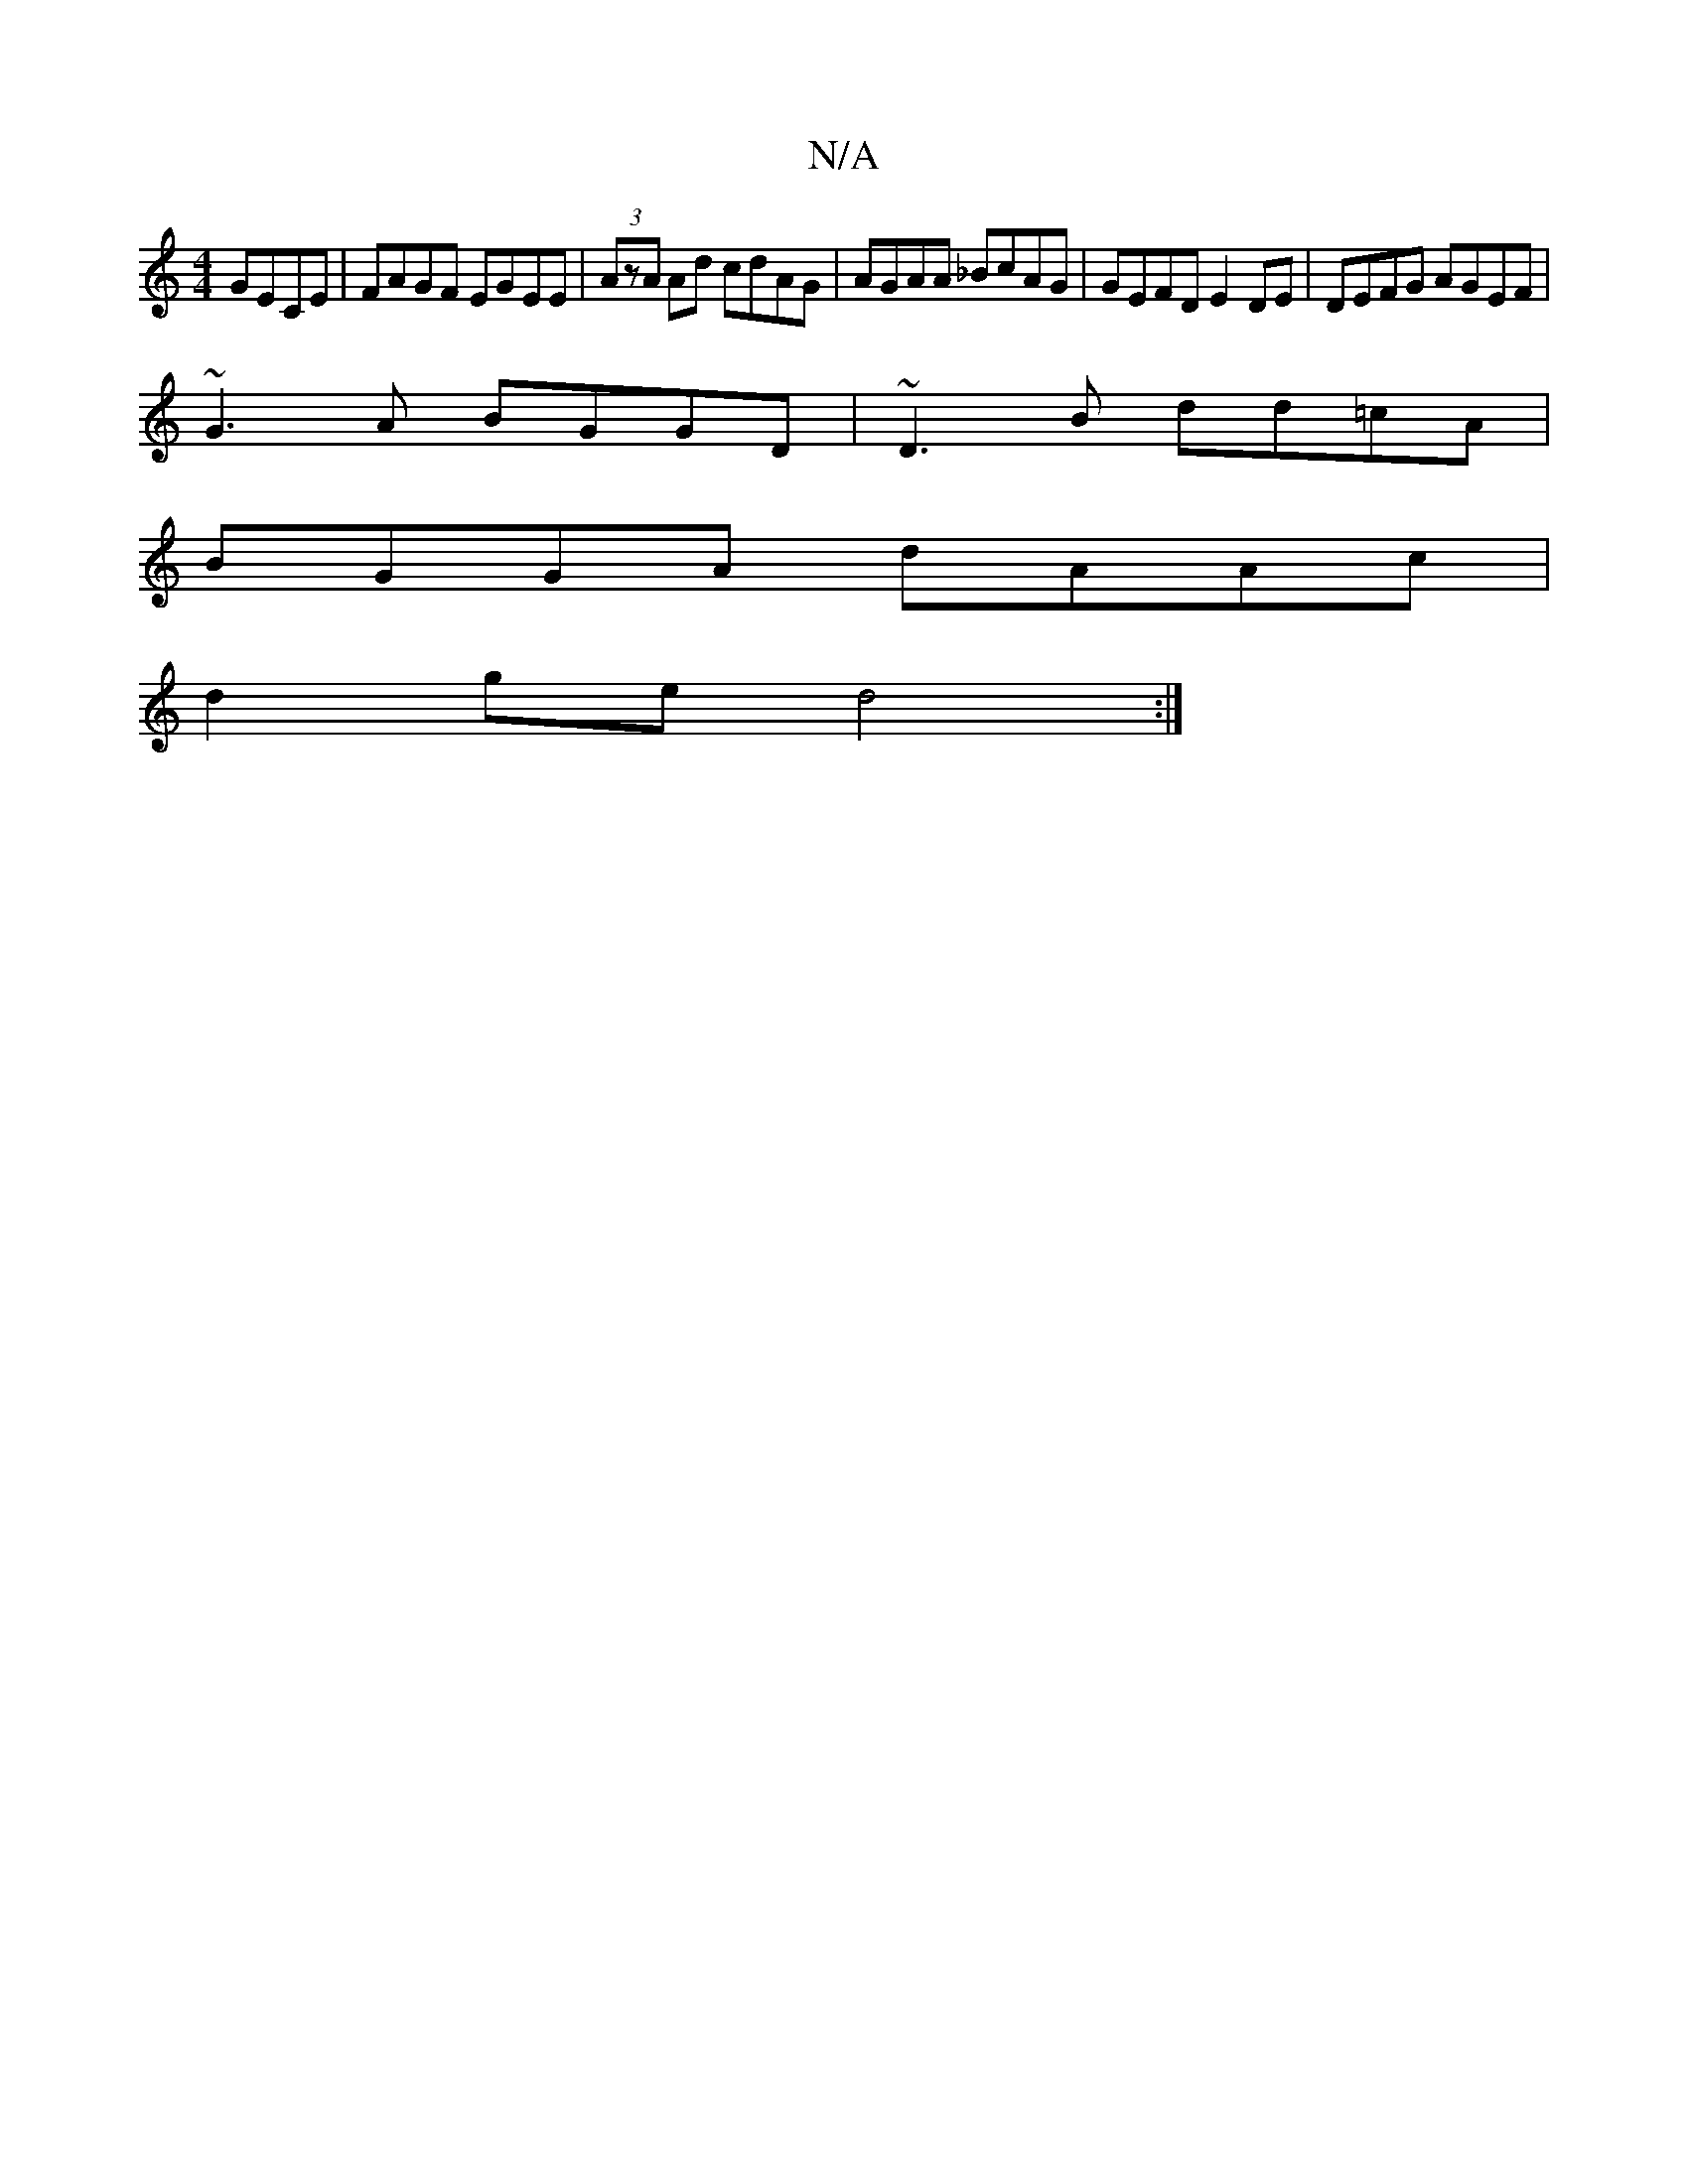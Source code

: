 X:1
T:N/A
M:4/4
R:N/A
K:Cmajor
 GECE | FAGF EGEE | (3AzA Ad cdAG | AGAA _BcAG | GEFD E2 DE | DEFG AGEF |
~G3A BGGD | ~D3B dd=cA |
BGGA dAAc |
d2ge d4:|

#F D2 DF | GD EF G2 E2 | .A3(F E3)z|c'3babag|fece "dstemaj7"FGdA (3faf ff | dc